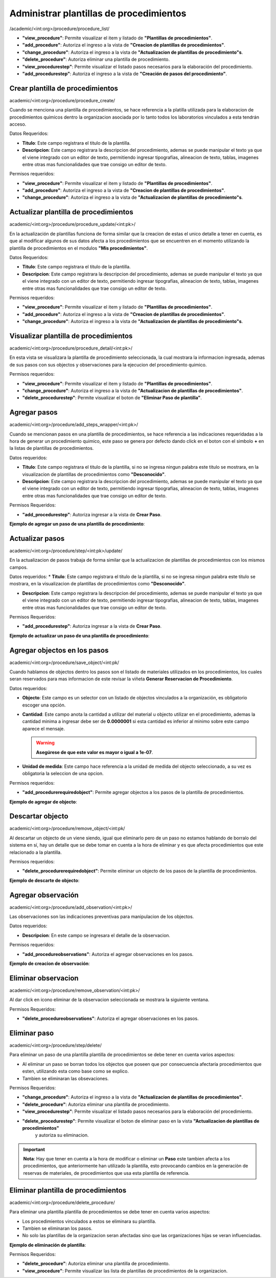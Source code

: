 Administrar plantillas de procedimientos
*****************************************

/academic/<int:org>/procedure/procedure_list/

* **"view_procedure"**: Permite visualizar el item  y listado de **"Plantillas de procedimientos"**.

* **"add_procedure"**: Autoriza el ingreso a la vista de **"Creacion de plantillas de procedimientos"**.

* **"change_procedure"**: Autoriza el ingreso a la vista de **"Actualizacion de plantillas de procedimiento"s**.

* **"delete_procedure"**: Autoriza eliminar una plantilla de procedimiento.

* **"view_procedurestep"**: Permite visualizar el listado pasos necesarios para la elaboración del procedimiento.

* **"add_procedurestep"**: Autoriza el ingreso a la vista de **"Creación de pasos del procedimiento"**.


Crear plantilla de procedimientos
==================================
academic/<int:org>/procedure/procedure_create/

Cuando se menciona una plantilla de procedimientos, se hace referencia a la platilla utilizada para la
elaboracion de procedimientos quimicos dentro la organizacion asociada por lo tanto todos los laboratorios
vinculados a esta tendrán acceso.

Datos Requeridos:

*   **Titulo**: Este campo registrara el titulo de la plantilla.

*   **Descripcion**: Este campo registrara la descripcion del procedimiento, ademas se puede manipular el texto
    ya que el viene integrado con un editor de texto, permitiendo ingresar tipografías, alineacion de texto, tablas,
    imagenes entre otras mas funcionalidades que trae consigo un editor de texto.

Permisos requeridos:

* **"view_procedure"**: Permite visualizar el item  y listado de **"Plantillas de procedimientos"**.

* **"add_procedure"**: Autoriza el ingreso a la vista de **"Creacion de plantillas de procedimientos"**.

* **"change_procedure"**: Autoriza el ingreso a la vista de **"Actualizacion de plantillas de procedimiento"s**.


Actualizar plantilla de procedimientos
=======================================

academic/<int:org>/procedure/procedure_update/<int:pk>/

En la actualización de plantillas funciona de forma similar que la creacion de estas el unico detalle a tener en cuenta,
es que al modificar algunos de sus datos afecta a los procedimientos que se encuentren en el momento utilizando la plantilla
de procedimientos en el modulos **"Mis procedimientos"**.

Datos Requeridos:

*   **Titulo**: Este campo registrara el titulo de la plantilla.

*   **Descripcion**: Este campo registrara la descripcion del procedimiento, ademas se puede manipular el texto
    ya que el viene integrado con un editor de texto, permitiendo ingresar tipografías, alineacion de texto, tablas,
    imagenes entre otras mas funcionalidades que trae consigo un editor de texto.

Permisos requeridos:

* **"view_procedure"**: Permite visualizar el item  y listado de **"Plantillas de procedimientos"**.

* **"add_procedure"**: Autoriza el ingreso a la vista de **"Creacion de plantillas de procedimientos"**.

* **"change_procedure"**: Autoriza el ingreso a la vista de **"Actualizacion de plantillas de procedimiento"s**.



Visualizar plantilla de procedimientos
=======================================

academic/<int:org>/procedure/procedure_detail/<int:pk>/

En esta vista se visualizara la plantilla de procedimiento seleccionada, la cual mostrara la informacion ingresada,
ademas de sus pasos con sus objectos y observaciones para la ejecucion del procedimiento quimico.

Permisos requeridos:

* **"view_procedure"**: Permite visualizar el item  y listado de **"Plantillas de procedimientos"**.

* **"change_procedure"**: Autoriza el ingreso a la vista de **"Actualizacion de plantillas de procedimientos"**.

* **"delete_procedurestep"**: Permite visualizar el boton de **"Eliminar Paso de plantilla"**.


Agregar pasos
==============

academic/<int:org>/procedure/add_steps_wrapper/<int:pk>/

Cuando se mencionan pasos en una plantilla de procedimientos, se hace referencia a las indicaciones requeridadas
a la hora de generar un procedimiento quimico, este paso se genera por defecto dando click en el boton con el simbolo
**+** en la listas de plantillas de procedimientos.

Datos requeridos:

*   **Titulo**: Este campo registrara el titulo de la plantilla, si no se ingresa ningun palabra este titulo se mostrara,
    en la visualizacion de plantillas de procedimientos como **"Desconocido"**.

*   **Descripcion**: Este campo registrara la descripcion del procedimiento, ademas se puede manipular el texto
    ya que el viene integrado con un editor de texto, permitiendo ingresar tipografías, alineacion de texto, tablas,
    imagenes entre otras mas funcionalidades que trae consigo un editor de texto.

Permisos Requeridos:

*   **"add_procedurestep"**: Autoriza ingresar a la vista de **Crear Paso**.

**Ejemplo de agregar un paso de una plantilla de procedimiento**:

.. video:: ../_static/procedure/video/add_procedure_step.mp4
  :width: 600
  :height: 400



Actualizar pasos
=================

academic/<int:org>/procedure/step/<int:pk>/update/

En la actualizacion de pasos trabaja de forma similar que la actualizacion de plantillas de procedimientos con los mismos
campos.

Datos requeridos:
*   **Titulo**: Este campo registrara el titulo de la plantilla, si no se ingresa ningun palabra este titulo se mostrara, en la visualizacion de plantillas de procedimientos como **"Desconocido"**.

*   **Descripcion**: Este campo registrara la descripcion del procedimiento, ademas se puede manipular el texto
    ya que el viene integrado con un editor de texto, permitiendo ingresar tipografías, alineacion de texto, tablas,
    imagenes entre otras mas funcionalidades que trae consigo un editor de texto.


Permisos Requeridos:

*   **"add_procedurestep"**: Autoriza ingresar a la vista de **Crear Paso**.

**Ejemplo de actualizar un paso de una plantilla de procedimiento**:

.. video:: ../_static/procedure/video/update_procedure_step.mp4
  :width: 600
  :height: 400



Agregar objectos en los pasos
==============================

academic/<int:org>/procedure/save_object/<int:pk/

Cuando hablamos de objectos dentro los pasos son el listado de materiales utilizados en los procedimientos, los cuales
seran reservados para mas informacion de este revisar la viñeta **Generar Reservacion de Procedimiento**.

Datos requeridos:

*   **Objecto**: Este campo es un selector con un listado de objectos vinculados a la organización, es obligatorio
    escoger una opción.

*   **Cantidad**: Este campo anota la cantidad a utilizar del material u objecto utilizar en el procedimiento, ademas
    la cantidad minima a ingresar debe ser de **0.0000001** si esta cantidad es inferior al minimo sobre este campo
    aparece el mensaje.

    .. warning::
        **Asegúrese de que este valor es mayor o igual a 1e-07**.


*   **Unidad de medida**: Este campo hace referencia a la unidad de medida del objecto seleccionado, a su vez es
    obligatoria la seleccion de una opcion.

Permisos requeridos:

*   **"add_procedurerequiredobject"**: Permite agregar objectos a los pasos de la plantilla de procedimientos.

**Ejemplo de agregar de objecto**:

.. video:: ../_static/procedure/video/add_step_object.mp4
  :width: 600
  :height: 400



Descartar objecto
==================

academic/<int:org>/procedure/remove_object/<int:pk/

Al descartar un objecto de un viene siendo, igual que eliminarlo pero de un paso no estamos hablando de borralo del
sistema en sí, hay un detalle que se debe tomar en cuenta a la hora de eliminar y es que afecta procedimientos que este
relacionado a la plantilla.

Permisos requeridos:

*   **"delete_procedurerequiredobject"**: Permite eliminar un objecto de los pasos de la plantilla de procedimientos.

**Ejemplo de descarte de objecto**:

.. video:: ../_static/procedure/video/remove_step_object.mp4
  :width: 600
  :height: 400



Agregar observación
====================

academic/<int:org>/procedure/add_observation/<int:pk>/

Las observaciones son las indicaciones preventivas para manipulacion de los objectos.

Datos requeridos:

*   **Descripcion**: En este campo se ingresara el detalle de la observacion.

Permisos requeridos:

*   **"add_procedureobservations"**: Autoriza el agregar observaciones en los pasos.

**Ejemplo de creacion de observación**:

.. video:: ../_static/procedure/video/add_step_observation.mp4
  :width: 600
  :height: 400



Eliminar observacion
=====================

academic/<int:org>/procedure/remove_observation/<int:pk>/

Al dar click en icono eliminar de la observacion seleccionada se mostrara la siguiente ventana.

.. image:: ../_static/procedure/observations/images/remove_template_procedure_observation.png
  :width: 400
  :align: center

Permisos Requeridos:

*   **"delete_procedureobservations"**: Autoriza el agregar observaciones en los pasos.

Eliminar paso
=================

academic/<int:org>/procedure/step/delete/

Para eliminar un paso de una plantilla plantilla de procedimientos se debe tener en cuenta varios aspectos:

*   Al eliminar un paso se borran todos los objectos que poseen que por consecuencia afectaría procedimientos que esten,
    utilizando esta como base como se explico.

*   Tambien se eliminaran las obsevaciones.

Permisos Requeridos:

* **"change_procedure"**: Autoriza el ingreso a la vista de **"Actualizacion de plantillas de procedimientos"**.

* **"delete_procedure"**: Autoriza eliminar una plantilla de procedimiento.

* **"view_procedurestep"**: Permite visualizar el listado pasos necesarios para la elaboración del procedimiento.

* **"delete_procedurestep"**: Permite visualizar el boton de eliminar paso en la vista **"Actualizacion de plantillas de procedimientos"**
    y autoriza su eliminacion.


.. important::
    **Nota**: Hay que tener en cuenta a la hora de modificar o eliminar un **Paso** este tambien afecta a los procedimientos,
    que anteriormente han utilizado la plantilla, esto provocando cambios en la generaciòn de reservas de materiales,
    de procedimientos que usa esta plantilla de referencia.

Eliminar plantilla de procedimientos
=====================================

academic/<int:org>/procedure/delete_procedure/

Para eliminar una plantilla plantilla de procedimientos se debe tener en cuenta varios aspectos:

*   Los procedimientos vinculados a estos se eliminara su plantilla.
*   Tambien se eliminaran los pasos.
*   No solo las plantillas de la organizacion seran afectadas sino que las organizaciones hijas se veran influenciadas.

**Ejemplo de eliminación de plantilla**:

.. video:: ../_static/procedure/video/delete_procedure_template.mp4
  :width: 600
  :height: 400

Permisos Requeridos:

* **"delete_procedure"**: Autoriza eliminar una plantilla de procedimiento.

* **"view_procedure"**: Permite visualizar las lista de plantillas de procedimientos de la organizacion.
